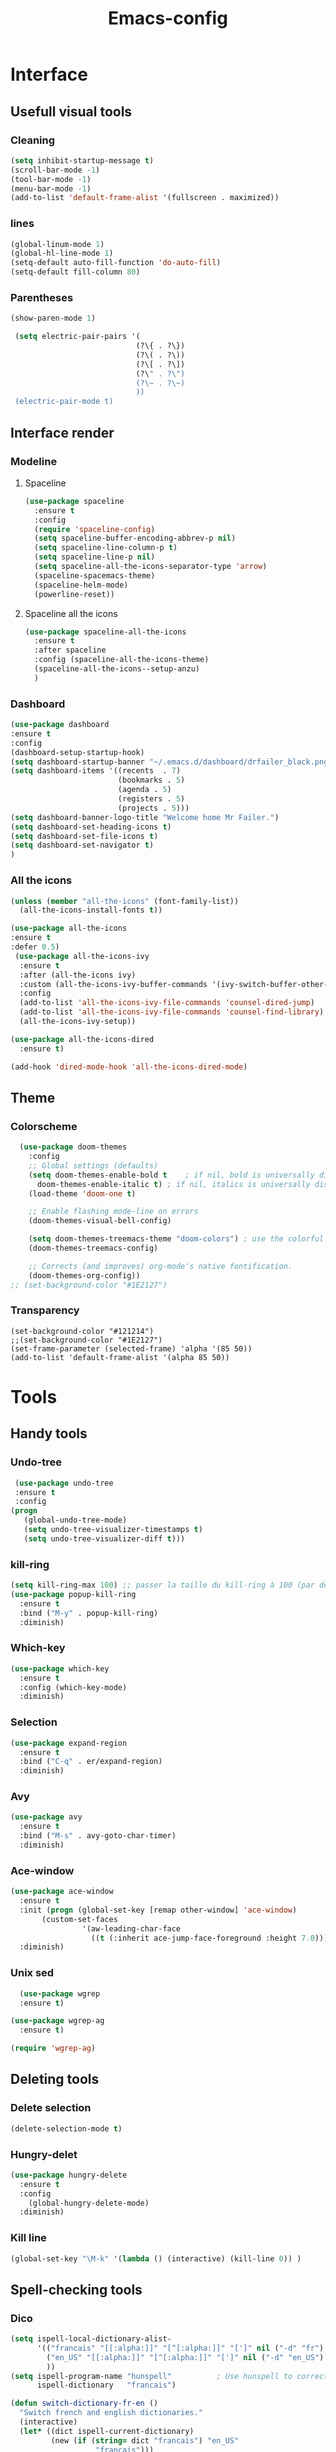 #+title: Emacs-config

* Interface
** Usefull visual tools
*** Cleaning
 #+BEGIN_SRC emacs-lisp
   (setq inhibit-startup-message t)
   (scroll-bar-mode -1)
   (tool-bar-mode -1)
   (menu-bar-mode -1)
   (add-to-list 'default-frame-alist '(fullscreen . maximized))
 #+END_SRC
*** lines
 #+BEGIN_SRC emacs-lisp
   (global-linum-mode 1)
   (global-hl-line-mode 1)
   (setq-default auto-fill-function 'do-auto-fill)
   (setq-default fill-column 80)
 #+END_SRC
*** Parentheses
 #+BEGIN_SRC emacs-lisp
(show-paren-mode 1)

 (setq electric-pair-pairs '(
                            (?\{ . ?\})
                            (?\( . ?\))
                            (?\[ . ?\])
                            (?\" . ?\")
                            (?\~ . ?\~)
                            ))
 (electric-pair-mode t) 
 #+END_SRC
** Interface render
*** Modeline
**** Spaceline
#+BEGIN_SRC emacs-lisp
  (use-package spaceline
    :ensure t
    :config
    (require 'spaceline-config)
    (setq spaceline-buffer-encoding-abbrev-p nil)
    (setq spaceline-line-column-p t)
    (setq spaceline-line-p nil)
    (setq spaceline-all-the-icons-separator-type 'arrow)
    (spaceline-spacemacs-theme)
    (spaceline-helm-mode)
    (powerline-reset))
#+END_SRC
**** Spaceline all the icons
#+BEGIN_SRC emacs-lisp
(use-package spaceline-all-the-icons 
  :ensure t
  :after spaceline
  :config (spaceline-all-the-icons-theme)
  (spaceline-all-the-icons--setup-anzu)
  )
#+END_SRC
*** Dashboard
 #+BEGIN_SRC emacs-lisp
   (use-package dashboard
   :ensure t
   :config
   (dashboard-setup-startup-hook)
   (setq dashboard-startup-banner "~/.emacs.d/dashboard/drfailer_black.png")
   (setq dashboard-items '((recents  . 7)
                           (bookmarks . 5)
                           (agenda . 5)
                           (registers . 5)
                           (projects . 5)))
   (setq dashboard-banner-logo-title "Welcome home Mr Failer.")
   (setq dashboard-set-heading-icons t)
   (setq dashboard-set-file-icons t)
   (setq dashboard-set-navigator t)
   )
 #+END_SRC
*** All the icons
 #+BEGIN_SRC emacs-lisp
 (unless (member "all-the-icons" (font-family-list))
   (all-the-icons-install-fonts t))

 (use-package all-the-icons 
 :ensure t
 :defer 0.5)
  (use-package all-the-icons-ivy
   :ensure t
   :after (all-the-icons ivy)
   :custom (all-the-icons-ivy-buffer-commands '(ivy-switch-buffer-other-window ivy-switch-buffer))
   :config
   (add-to-list 'all-the-icons-ivy-file-commands 'counsel-dired-jump)
   (add-to-list 'all-the-icons-ivy-file-commands 'counsel-find-library)
   (all-the-icons-ivy-setup))

 (use-package all-the-icons-dired
   :ensure t)

 (add-hook 'dired-mode-hook 'all-the-icons-dired-mode)
 #+END_SRC
** Theme
*** Colorscheme
#+BEGIN_SRC emacs-lisp
  (use-package doom-themes
    :config
    ;; Global settings (defaults)
    (setq doom-themes-enable-bold t    ; if nil, bold is universally disabled
	  doom-themes-enable-italic t) ; if nil, italics is universally disabled
    (load-theme 'doom-one t)

    ;; Enable flashing mode-line on errors
    (doom-themes-visual-bell-config)

    (setq doom-themes-treemacs-theme "doom-colors") ; use the colorful treemacs theme
    (doom-themes-treemacs-config)

    ;; Corrects (and improves) org-mode's native fontification.
    (doom-themes-org-config))
;; (set-background-color "#1E2127")
#+END_SRC
*** Transparency
#+BEGIN_SRC 
(set-background-color "#121214")
;;(set-background-color "#1E2127")
(set-frame-parameter (selected-frame) 'alpha '(85 50))
(add-to-list 'default-frame-alist '(alpha 85 50))
#+END_SRC
* Tools
** Handy tools
*** Undo-tree
 #+BEGIN_SRC emacs-lisp
   (use-package undo-tree
   :ensure t
   :config
  (progn
     (global-undo-tree-mode)
     (setq undo-tree-visualizer-timestamps t)
     (setq undo-tree-visualizer-diff t)))
 #+END_SRC
*** kill-ring
 #+BEGIN_SRC emacs-lisp
 (setq kill-ring-max 100) ;; passer la taille du kill-ring à 100 (par défaut 60)
 (use-package popup-kill-ring
   :ensure t
   :bind ("M-y" . popup-kill-ring)
   :diminish)
 #+END_SRC
*** Which-key
 #+BEGIN_SRC emacs-lisp
 (use-package which-key
   :ensure t
   :config (which-key-mode)
   :diminish)  
 #+END_SRC
*** Selection
 #+BEGIN_SRC emacs-lisp
 (use-package expand-region
   :ensure t
   :bind ("C-q" . er/expand-region)
   :diminish)
 #+END_SRC
*** Avy
 #+BEGIN_SRC emacs-lisp
 (use-package avy
   :ensure t
   :bind ("M-s" . avy-goto-char-timer)
   :diminish)
 #+END_SRC
*** Ace-window
 #+BEGIN_SRC emacs-lisp
 (use-package ace-window
   :ensure t
   :init (progn (global-set-key [remap other-window] 'ace-window)
		(custom-set-faces
                 '(aw-leading-char-face
                   ((t (:inherit ace-jump-face-foreground :height 7.0))))))
   :diminish)
 #+END_SRC
*** Unix sed
 #+BEGIN_SRC emacs-lisp
   (use-package wgrep
   :ensure t)

 (use-package wgrep-ag
   :ensure t)

 (require 'wgrep-ag)
 #+END_SRC
** Deleting tools
*** Delete selection
 #+BEGIN_SRC emacs-lisp
 (delete-selection-mode t)
 #+END_SRC
*** Hungry-delet
 #+BEGIN_SRC emacs-lisp
 (use-package hungry-delete
   :ensure t
   :config
     (global-hungry-delete-mode)
   :diminish)
 #+END_SRC
*** Kill line
 #+BEGIN_SRC emacs-lisp
 (global-set-key "\M-k" '(lambda () (interactive) (kill-line 0)) )
 #+END_SRC
** Spell-checking tools
*** Dico
 #+BEGIN_SRC emacs-lisp
 (setq ispell-local-dictionary-alist- 
       '(("francais" "[[:alpha:]]" "[^[:alpha:]]" "[']" nil ("-d" "fr") nil utf-8)
         ("en_US" "[[:alpha:]]" "[^[:alpha:]]" "[']" nil ("-d" "en_US") nil utf-8)
         ))
 (setq ispell-program-name "hunspell"          ; Use hunspell to correct mistakes
       ispell-dictionary   "francais")

 (defun switch-dictionary-fr-en ()
   "Switch french and english dictionaries."
   (interactive)
   (let* ((dict ispell-current-dictionary)
          (new (if (string= dict "francais") "en_US"
                    "francais")))
     (ispell-change-dictionary new)
     (message "Switched dictionary from %s to %s" dict new)))

 (global-set-key (kbd "C-c d") 'switch-dictionary-fr-en)
 #+END_SRC
*** flyspell and highlights
 #+BEGIN_SRC emacs-lisp
 (global-set-key (kbd "C-c f") 'flyspell-check-previous-highlighted-word)
 (add-hook 'text-mode-hook 'flyspell-mode)
 (add-hook 'prog-mode-hook 'flyspell-prog-mode)

 ;; Highlight BUG FIXME TODO NOTE keywords in the source code.
 (add-hook 'find-file-hook
           (lambda()
             (highlight-phrase "\\(BUG\\|FIXME\\|TODO\\|NOTE\\):")))
 #+END_SRC
** Mail
#+BEGIN_SRC emacs-lisp
(setq user-full-name "dr failer"
      user-mail-address "drfailer.42@gmail.com")
#+END_SRC
** Horloge
#+BEGIN_SRC emacs-lisp
(setq display-time-24hr-format t)
(setq display-time-format "%H:%M - %d %B %Y")
(display-time-mode 1)
#+END_SRC
** Concel
#+BEGIN_SRC emacs-lisp
  (use-package counsel
  :ensure t
  :diminish)
#+END_SRC
** Multicursor
#+BEGIN_SRC emacs-lisp
  (use-package multiple-cursors
 :ensure t
 :bind (:map global-map
       ("C->" . mc/mark-next-like-this)
       ("C-<" . mc/mark-previous-like-this)
       ("C-c C-," . mc/mark-all-like-this)
       ("C-S-<mouse-1>" . mc/add-cursor-on-click)))
(provide 'init-multiple-cursors)
#+END_SRC
* Completion
** Ivy
#+BEGIN_SRC emacs-lisp
   (ivy-mode 1)
   (setq ivy-use-virtual-buffers t)
   (global-set-key (kbd "C-c C-r") 'ivy-resume)
   (global-set-key (kbd "<f6>") 'ivy-resume)
;;Plus cool completion approximative dans le buffer
(setq ido-enable-flex-matching t)
(ido-mode 1)
#+END_SRC
** Company and irony
#+BEGIN_SRC emacs-lisp
(use-package company
  :ensure t
  :init (global-company-mode)
  :config
    (setq company-idle-delay 0)
    (setq company-minimum-prefix-length 3)
  :diminish company-mode)

(with-eval-after-load 'company
  (define-key company-active-map (kbd "M-n") nil)
  (define-key company-active-map (kbd "M-p") nil)
  (define-key company-active-map (kbd "C-n") #'company-select-next)
  (define-key company-active-map (kbd "C-p") #'company-select-previous)
  (define-key company-active-map (kbd "C-f") #'company-abort))

  (use-package company-irony
    :ensure t
    :config
  (require 'company)
  (add-to-list 'company-backends 'company-irony)
  )

  (use-package irony
    :ensure t
    :config
    (add-hook 'c++-mode-hook 'irony-mode)
    (add-hook 'c-mode-hook 'irony-mode)
    (add-hook 'irony-mode-hook 'irony-cdb-autosetup-compile-options))
#+END_SRC
* Programming
** Indent indicator
#+BEGIN_SRC emacs-lisp
  (use-package highlight-indent-guides
    :ensure t
    :config 
    )
(setq highlight-indent-guides-method 'character)
  (add-hook 'prog-mode-hook 'highlight-indent-guides-mode)
#+END_SRC
** Global programming tools
*** Snippets
 #+BEGIN_SRC emacs-lisp
 (use-package yasnippet ;; le moteur
   :ensure t
   :config
     (use-package yasnippet-snippets ;; un pack de snippets
       :ensure t
       :diminish)
     (yas-reload-all)
     (yas-global-mode 1) ;; activé partout
   :diminish) 
 #+END_SRC
*** Tags
 #+BEGIN_SRC emacs-lisp
 (defadvice find-tag (around refresh-etags activate)
   "Rerun etags and reload tags if tag not found and redo find-tag.              
    If buffer is modified, ask about save before running etags."
   (let ((extension (file-name-extension (buffer-file-name))))
     (condition-case err
         ad-do-it
       (error (and (buffer-modified-p)
                   (not (ding))
                   (y-or-n-p "Buffer is modified, save it? ")
                   (save-buffer))
              (er-refresh-etags extension)
              ad-do-it))))
 (defun er-refresh-etags (&optional extension)
   "Run etags on all peer files in current dir and reload them silently."
   (interactive)
   (shell-command (format "etags *.%s" (or extension "el")))
   (let ((tags-revert-without-query t))  ; don't query, revert silently          
     (visit-tags-table default-directory nil)))
 #+END_SRC
*** Clang-format
 #+BEGIN_SRC emacs-lisp
   (use-package clang-format+
     :ensure t)
   (load "~/.emacs.d/elpa/clang-format-20191121.1708/clang-format.el")
   (add-hook 'c-mode-common-hook #'clang-format+-mode)
   (add-hook 'c-mode-common-hook
	     (lambda ()
	      (local-set-key (kbd "C-x <C-tab>") 'clang-format-region)))
 #+END_SRC
*** Correction
 #+BEGIN_SRC emacs-lisp
 (use-package flycheck
   :ensure t
   :init
   (global-flycheck-mode t)
   :diminish)
 #+END_SRC
** Specific languages
*** Camel
 #+BEGIN_SRC emacs-lisp
 (add-hook 'prog-mode-hook 'subword-mode)
 #+END_SRC
*** C/C++
 #+BEGIN_SRC emacs-lisp
 (add-hook 'c++-mode-hook 'yas-minor-mode)
 (add-hook 'c-mode-hook 'yas-minor-mode)

 (use-package flycheck-clang-analyzer
   :ensure t
   :config
   (with-eval-after-load 'flycheck
     (require 'flycheck-clang-analyzer)
      (flycheck-clang-analyzer-setup)))

 (with-eval-after-load 'company
   (add-hook 'c++-mode-hook 'company-mode)
   (add-hook 'c-mode-hook 'company-mode))

 (use-package company-c-headers
   :ensure t)

 (use-package ggtags
 :ensure t
 :config 
 (add-hook 'c-mode-common-hook
           (lambda ()
             (when (derived-mode-p 'c-mode 'c++-mode 'java-mode)
               (ggtags-mode 1))))
 )

 (add-hook 'c-mode-common-hook
           (lambda()
             (local-set-key (kbd "M-<right>") 'hs-show-all)
             (local-set-key (kbd "M-<left>")  'hs-hide-all)
             (local-set-key (kbd "M-<up>")    'hs-hide-block)
             (local-set-key (kbd "M-<down>")  'hs-show-block)

             ;;hide/show code-block
             (hs-minor-mode t)))
 #+END_SRC
*** Emacs-lisp
**** Company for lisp
 #+BEGIN_SRC emacs-lisp
 (add-hook 'emacs-lisp-mode-hook 'eldoc-mode)
 (add-hook 'emacs-lisp-mode-hook 'yas-minor-mode)
 (add-hook 'emacs-lisp-mode-hook 'company-mode)

 (use-package slime
   :ensure t
   :config
   (setq inferior-lisp-program "/usr/bin/sbcl")
   (setq slime-contribs '(slime-fancy)))

 (use-package slime-company
   :ensure t
   :init
     (require 'company)
     (slime-setup '(slime-fancy slime-company)))
 #+END_SRC
**** Paredit
  #+BEGIN_SRC emacs-lisp
  ;; setup paredit
  (use-package paredit
    :ensure t
    :init
    (dolist (hook '(emacs-lisp-mode-hook lisp-mode-hook clojure-mode-hook scheme-mode-hook))
      (add-hook hook 'paredit-mode))
    :diminish paredit-mode)
  #+END_SRC
*** Python
 #+BEGIN_SRC emacs-lisp
 (add-hook 'python-mode-hook 'yas-minor-mode)
 (add-hook 'python-mode-hook 'flycheck-mode)

 (with-eval-after-load 'company
     (add-hook 'python-mode-hook 'company-mode))

 (use-package company-jedi
   :ensure t
   :config
     (require 'company)
     (add-to-list 'company-backends 'company-jedi))

 (defun python-mode-company-init ()
   (setq-local company-backends '((company-jedi
                                   company-etags
                                   company-dabbrev-code))))

 (use-package company-jedi
   :ensure t
   :config
     (require 'company)
     (add-hook 'python-mode-hook 'python-mode-company-init))

 (use-package virtualenvwrapper
           :ensure t
           :config
           (venv-initialize-interactive-shells)
           (venv-initialize-eshell))
 #+END_SRC
*** Bash
 #+BEGIN_SRC emacs-lisp
   (add-hook 'shell-mode-hook 'yas-minor-mode)
 (add-hook 'shell-mode-hook 'flycheck-mode)
 (add-hook 'shell-mode-hook 'company-mode)

 (defun shell-mode-company-init ()
   (setq-local company-backends '((company-shell
                                   company-shell-env
                                   company-etags
                                   company-dabbrev-code))))

 (use-package company-shell
   :ensure t
   :config
     (require 'company)
     (add-hook 'shell-mode-hook 'shell-mode-company-init))

 (use-package xterm-color
   :ensure t
   :config
   (setq comint-output-filter-functions
         (remove 'ansi-color-process-output comint-output-filter-functions))

   (add-hook 'shell-mode-hook
             (lambda () (add-hook 'comint-preoutput-filter-functions
                                  'xterm-color-filter nil t))))
 #+END_SRC
*** Haskell
#+BEGIN_SRC emacs-lisp
  (use-package haskell-mode
    :ensure t
    )
#+END_SRC
** Gnuplot
#+BEGIN_SRC emacs-lisp
(use-package gnuplot
  :ensure t)
#+END_SRC
** Text and graph
*** html
 #+BEGIN_SRC emacs-lisp
 (use-package htmlize
   :ensure t)

 (use-package web-mode
   :ensure t
   :config
   (add-to-list 'auto-mode-alist '("\\.html?\\'" . web-mode))
   (add-to-list 'auto-mode-alist '("\\.vue?\\'" . web-mode))
   (setq web-mode-engines-alist
         '(("django"    . "\\.html\\'")))
   (setq web-mode-ac-sources-alist
         '(("css" . (ac-source-css-property))
           ("vue" . (ac-source-words-in-buffer ac-source-abbrev))
           ("html" . (ac-source-words-in-buffer ac-source-abbrev))))
   (setq web-mode-enable-auto-closing t))
 (setq web-mode-enable-auto-quoting t)
 #+END_SRC
*** CSS
 #+BEGIN_SRC emacs-lisp
 (use-package css-mode
   :ensure t
   :custom (css-indent-offset 2))

 (use-package scss-mode
   :ensure t
   :preface
   (defun me/scss-set-comment-style ()
     (setq-local comment-end "")
     (setq-local comment-start "//"))
   :mode ("\\.sass\\'" "\\.scss\\'")
   :hook (scss-mode . me/scss-set-comment-style))
 #+END_SRC
*** Markdown
 #+BEGIN_SRC emacs-lisp
 (use-package markdown-mode
   :ensure
   :preface
   (defun my/markdown-set-ongoing-hydra-body ()
     (setq my/ongoing-hydra-body #'hydra-markdown/body))
   :mode
   ("INSTALL\\'"
    "CONTRIBUTORS\\'"
    "LICENSE\\'"
    "README\\'"
    "\\.markdown\\'"
    "\\.md\\'")
   :hook
   (markdown-mode . my/markdown-set-ongoing-hydra-body)
   :custom
   (markdown-asymmetric-header t)
   (markdown-split-window-direction 'right)
   :config
   (unbind-key "M-<down>" markdown-mode-map)
   (unbind-key "M-<up>" markdown-mode-map))
 #+END_SRC
*** GraphViz
 #+BEGIN_SRC emacs-lisp
 (use-package graphviz-dot-mode
   :ensure t)
 #+END_SRC
*** Ditaa
 #+BEGIN_SRC emacs-lisp
 (setq org-ditaa-jar-path "/usr/bin/ditaa")
 #+END_SRC
* Orgmode
** Babel
*** Global config
#+BEGIN_SRC emacs-lisp
(org-babel-do-load-languages
   'org-babel-load-languages
   '((ditaa      . t)
     (C          . t)
     (dot        . t)
     (emacs-lisp . t)
     (scheme     . t)
     (gnuplot    . t)
     (haskell    . t)
     (latex      . t)
     (js         . t)
     (ledger     . t)
     (matlab     . t)
     (ocaml      . t)
     (octave     . t)
     (plantuml   . t)
     (python     . t)
     (R          . t)
     (ruby       . t)
     (screen     . nil)
     (scheme     . t)
     (shell      . t)
     (sql        . t)
     (sqlite     . t)))
(setq org-babel-python-command "python3")
#+END_SRC
*** Fix eval
 #+BEGIN_SRC emacs-lisp
 (setq org-confirm-babel-evaluate nil)
 #+END_SRC
** Bullets
#+BEGIN_SRC emacs-lisp
(use-package org-bullets
    :ensure t
    :config  (add-hook 'org-mode-hook (lambda () (org-bullets-mode 1)))
    :diminish)
#+END_SRC
** Replace points
#+BEGIN_SRC emacs-lisp
(setq org-ellipsis " ⬎")
#+END_SRC
** Tab format
#+BEGIN_SRC emacs-lisp
(setq org-src-tab-acts-natively t)
#+END_SRC
** Export
#+BEGIN_SRC emacs-lisp
(use-package ox-reveal
:ensure t)

(setq org-reveal-root "http://cdn.jsdelivr.net/npm/reveal.js")
(setq org-reveal-mathjax t)

(use-package ox-twbs
:ensure t)
#+END_SRC
** Visual line
#+BEGIN_SRC emacs-lisp
(add-hook 'org-mode-hook
          '(lambda ()
             (visual-line-mode 1)))
#+END_SRC
** Navigator
#+BEGIN_SRC emacs-lisp
   '(org-file-apps
    (quote
      ((auto-mode . emacs)
      ("\\.mm\\'" . default)
      ("\\.x?html?\\'" . "/usr/bin/firefox %s")
      ("\\.pdf\\'" . default))))
#+END_SRC
** Agenda
#+BEGIN_SRC emacs-lisp
  (setq org-agenda-files (list "~/.emacs.d/org-agenda/tasks.org"))
#+END_SRC
** Org keywords
#+BEGIN_SRC emacs-lisp
  (setq org-todo-keywords
	'((sequence "TODO" "STARTED" "SUSPENDED" "|" "DONE" "CANCELED")))

  (setq org-todo-keyword-faces
	'(("TODO" . org-warning) ("STARTED" . "#f1fa8c")
	  ("CANCELED" . (:foreground "#ff5555" :weight bold))
	  ("SUSPENDED" . (:foreground "#6272a4" :weight bold))))
#+END_SRC
** Latex options
#+BEGIN_SRC emacs-lisp
  (add-to-list 'org-latex-packages-alist '("" "listings"))
  (setq org-latex-listings 'listings)
  (add-to-list 'org-latex-packages-alist '("" "color"))
  (setq org-latex-color 'color)
  (setq org-latex-listings t
	org-latex-listings-options
	'(("backgroundcolor" "\\color[gray]{0.98}")
	  ("keywordstyle" "\\color{DarkOrchid}")
	  ("commentstyle" "\\color{BrickRed}")
	  ("stringstyle" "\\color{Red}")
	  ("keepspaces" "true")
	  ("deletekeywords" "{ps,scan}")
	  ("basicstyle" "\\ttfamily")
	  ("numbers" "left")
	  )
	org-latex-packages-alist
	'(("usenames,dvipsnames" "color" nil)
	  ("" "listings" nil)))
#+END_SRC
* Git
** Magit
#+BEGIN_SRC emacs-lisp
  (use-package magit
  :ensure t
  :init
  (progn
    (bind-key "C-x g" 'magit-status)
    ))

(setq magit-status-margin
      '(t "%Y-%m-%d %H:%M " magit-log-margin-width t 18))
#+END_SRC
** Git-gutter :unused:
#+BEGIN_SRC 
  (use-package git-gutter
  :ensure t
  :init
  (global-git-gutter-mode +1))

(global-set-key (kbd "M-g M-g") 'hydra-git-gutter/body)
#+END_SRC
** Time-machine :unused:
#+BEGIN_SRC 
  (use-package git-timemachine
  :ensure t
  )
#+END_SRC
** Git-hydra
#+BEGIN_SRC emacs-lisp
(use-package hydra 
   :ensure hydra
   :init 
   (global-set-key
   (kbd "C-* t")
           (defhydra toggle (:color blue)
             "toggle"
             ("a" abbrev-mode "abbrev")
             ("s" flyspell-mode "flyspell")
             ("d" toggle-debug-on-error "debug")
             ("c" fci-mode "fCi")
             ("f" auto-fill-mode "fill")
             ("t" toggle-truncate-lines "truncate")
             ("w" whitespace-mode "whitespace")
             ("q" nil "cancel")))
   (global-set-key
    (kbd "C-x j")
    (defhydra gotoline 
      ( :pre (linum-mode 1)
             :post (linum-mode -1))
      "goto"
      ("t" (lambda () (interactive)(move-to-window-line-top-bottom 0)) "top")
      ("b" (lambda () (interactive)(move-to-window-line-top-bottom -1)) "bottom")
      ("m" (lambda () (interactive)(move-to-window-line-top-bottom)) "middle")
      ("e" (lambda () (interactive)(end-of-buffer)) "end")
      ("c" recenter-top-bottom "recenter")
      ("n" next-line "down")
      ("p" (lambda () (interactive) (forward-line -1))  "up")
      ("g" goto-line "goto-line")
      ))
   )

  (defhydra hydra-git-gutter (:body-pre (git-gutter-mode 1)
                                      :hint nil)
  "
  Git gutter:
    _j_: next hunk        _s_tage hunk     _q_uit
    _k_: previous hunk    _r_evert hunk    _Q_uit and deactivate git-gutter
    ^ ^                   _p_opup hunk
    _h_: first hunk
    _l_: last hunk        set start _R_evision
  "
  ("j" git-gutter:next-hunk)
  ("k" git-gutter:previous-hunk)
  ("h" (progn (goto-char (point-min))
              (git-gutter:next-hunk 1)))
  ("l" (progn (goto-char (point-min))
              (git-gutter:previous-hunk 1)))
  ("s" git-gutter:stage-hunk)
  ("r" git-gutter:revert-hunk)
  ("p" git-gutter:popup-hunk)
  ("R" git-gutter:set-start-revision)
  ("q" nil :color blue)
  ("Q" (progn (git-gutter-mode -1)
              ;; git-gutter-fringe doesn't seem to
              ;; clear the markup right away
              (sit-for 0.1)
              (git-gutter:clear))
   :color blue))
#+END_SRC
* Projectile and hydra
#+BEGIN_SRC emacs-lisp
    (use-package projectile
      :ensure t
      :init
      (projectile-mode 1)
      (define-key projectile-mode-map (kbd "C-c p") 'projectile-command-map)
      :diminish)
    (use-package helm-projectile
      :ensure t
      :config
      (helm-projectile-on))

  (use-package hydra 
     :ensure hydra
     :init 
     (global-set-key
     (kbd "C-* t")
	     (defhydra toggle (:color blue)
	       "toggle"
	       ("a" abbrev-mode "abbrev")
	       ("s" flyspell-mode "flyspell")
	       ("d" toggle-debug-on-error "debug")
	       ("c" fci-mode "fCi")
	       ("f" auto-fill-mode "fill")
	       ("t" toggle-truncate-lines "truncate")
	       ("w" whitespace-mode "whitespace")
	       ("q" nil "cancel")))
     (global-set-key
      (kbd "C-x j")
      (defhydra gotoline 
	( :pre (linum-mode 1)
	       :post (linum-mode -1))
	"goto"
	("t" (lambda () (interactive)(move-to-window-line-top-bottom 0)) "top")
	("b" (lambda () (interactive)(move-to-window-line-top-bottom -1)) "bottom")
	("m" (lambda () (interactive)(move-to-window-line-top-bottom)) "middle")
	("e" (lambda () (interactive)(end-of-buffer)) "end")
	("c" recenter-top-bottom "recenter")
	("n" next-line "down")
	("p" (lambda () (interactive) (forward-line -1))  "up")
	("g" goto-line "goto-line")
	))
     )

  (defhydra hydra-projectile-other-window (:color teal)
    "projectile-other-window"
    ("f"  projectile-find-file-other-window        "file")
    ("g"  projectile-find-file-dwim-other-window   "file dwim")
    ("d"  projectile-find-dir-other-window         "dir")
    ("b"  projectile-switch-to-buffer-other-window "buffer")
    ("q"  nil                                      "cancel" :color blue))

  (defhydra hydra-projectile (:color teal
			      :hint nil)
    "
       PROJECTILE: %(projectile-project-root)

       Find File            Search/Tags          Buffers                Cache
  ------------------------------------------------------------------------------------------
  _s-f_: file            _a_: ag                _i_: Ibuffer           _c_: cache clear
   _ff_: file dwim       _g_: update gtags      _b_: switch to buffer  _x_: remove known project
   _fd_: file curr dir   _o_: multi-occur     _s-k_: Kill all buffers  _X_: cleanup non-existing
    _r_: recent file                                               ^^^^_z_: cache current
    _d_: dir

  "
    ("a"   projectile-ag)
    ("b"   projectile-switch-to-buffer)
    ("c"   projectile-invalidate-cache)
    ("d"   projectile-find-dir)
    ("s-f" projectile-find-file)
    ("ff"  projectile-find-file-dwim)
    ("fd"  projectile-find-file-in-directory)
    ("g"   ggtags-update-tags)
    ("s-g" ggtags-update-tags)
    ("i"   projectile-ibuffer)
    ("K"   projectile-kill-buffers)
    ("s-k" projectile-kill-buffers)
    ("m"   projectile-multi-occur)
    ("o"   projectile-multi-occur)
    ("s-p" projectile-switch-project "switch project")
    ("p"   projectile-switch-project)
    ("s"   projectile-switch-project)
    ("r"   projectile-recentf)
    ("x"   projectile-remove-known-project)
    ("X"   projectile-cleanup-known-projects)
    ("z"   projectile-cache-current-file)
    ("`"   hydra-projectile-other-window/body "other window")
    ("q"   nil "cancel" :color blue))
#+END_SRC
* Treemacs
#+BEGIN_SRC emacs-lisp
(use-package treemacs
  :ensure t
  :defer t
  :init
  (with-eval-after-load 'winum
    (define-key winum-keymap (kbd "M-0") #'treemacs-select-window))
  :config
  (progn
    (setq treemacs-collapse-dirs                 (if treemacs-python-executable 3 0)
          treemacs-deferred-git-apply-delay      0.5
          treemacs-directory-name-transformer    #'identity
          treemacs-display-in-side-window        t
          treemacs-eldoc-display                 t
          treemacs-file-event-delay              5000
          treemacs-file-extension-regex          treemacs-last-period-regex-value
          treemacs-file-follow-delay             0.2
          treemacs-file-name-transformer         #'identity
          treemacs-follow-after-init             t
          treemacs-git-command-pipe              ""
          treemacs-goto-tag-strategy             'refetch-index
          treemacs-indentation                   2
          treemacs-indentation-string            " "
          treemacs-is-never-other-window         nil
          treemacs-max-git-entries               5000
          treemacs-missing-project-action        'ask
          treemacs-move-forward-on-expand        nil
          treemacs-no-png-images                 nil
          treemacs-no-delete-other-windows       t
          treemacs-project-follow-cleanup        nil
          treemacs-persist-file                  (expand-file-name ".cache/treemacs-persist" user-emacs-directory)
          treemacs-position                      'left
          treemacs-recenter-distance             0.1
          treemacs-recenter-after-file-follow    nil
          treemacs-recenter-after-tag-follow     nil
          treemacs-recenter-after-project-jump   'always
          treemacs-recenter-after-project-expand 'on-distance
          treemacs-show-cursor                   nil
          treemacs-show-hidden-files             t
          treemacs-silent-filewatch              nil
          treemacs-silent-refresh                nil
          treemacs-sorting                       'alphabetic-asc
          treemacs-space-between-root-nodes      t
          treemacs-tag-follow-cleanup            t
          treemacs-tag-follow-delay              1.5
          treemacs-user-mode-line-format         nil
          treemacs-user-header-line-format       nil
          treemacs-width                         35)

    ;; The default width and height of the icons is 22 pixels. If you are
    ;; using a Hi-DPI display, uncomment this to double the icon size.
    ;;(treemacs-resize-icons 44)

    (treemacs-follow-mode t)
    (treemacs-filewatch-mode t)
    (treemacs-fringe-indicator-mode t)
    (pcase (cons (not (null (executable-find "git")))
                 (not (null treemacs-python-executable)))
      (`(t . t)
       (treemacs-git-mode 'deferred))
      (`(t . _)
       (treemacs-git-mode 'simple))))
  :bind
  (:map global-map
        ("M-0"       . treemacs-select-window)
        ("C-x t 1"   . treemacs-delete-other-windows)
        ("C-x t t"   . treemacs)
        ("C-x t B"   . treemacs-bookmark)
        ("C-x t C-t" . treemacs-find-file)
        ("C-x t M-t" . treemacs-find-tag)))

(use-package treemacs-evil
  :after treemacs evil
  :ensure t)

(use-package treemacs-projectile
  :after treemacs projectile
  :ensure t)

(use-package treemacs-icons-dired
  :after treemacs dired
  :ensure t
  :config (treemacs-icons-dired-mode))

(use-package treemacs-magit
  :after treemacs magit
  :ensure t)

(use-package treemacs-persp
  :after treemacs persp-mode
  :ensure t
  :config (treemacs-set-scope-type 'Perspectives))
#+END_SRC
* Helm
#+BEGIN_SRC emacs-lisp
  (use-package helm
  :ensure t
  :bind
  ("C-x C-f" . 'helm-find-files)
  ("C-x C-b" . 'helm-buffers-list)
  ("M-x" . 'helm-M-x)
  :config
  (defun my/helm-hide-minibuffer ()
    (when (with-helm-buffer helm-echo-input-in-header-line)
      (let ((ov (make-overlay (point-min) (point-max) nil nil t)))
        (overlay-put ov 'window (selected-window))
        (overlay-put ov 'face
                     (let ((bg-color (face-background 'default nil)))
                       `(:background ,bg-color :foreground ,bg-color)))
        (setq-local cursor-type nil))))
  (add-hook 'helm-minibuffer-set-up-hook 'my/helm-hide-minibuffer)
  (setq helm-autoresize-max-height 0
        helm-autoresize-min-height 40
        helm-M-x-fuzzy-match t
        helm-buffers-fuzzy-matching t
        helm-recentf-fuzzy-match t
        helm-semantic-fuzzy-match t
        helm-imenu-fuzzy-match t
        helm-split-window-in-side-p nil
        helm-move-to-line-cycle-in-source nil
        helm-ff-search-library-in-sexp t
        helm-scroll-amount 8 
        helm-echo-input-in-header-line t)
  :init
  (helm-mode 1))

(require 'helm-config)    
(helm-autoresize-mode 1)
(define-key helm-find-files-map (kbd "C-b") 'helm-find-files-up-one-level)
(define-key helm-find-files-map (kbd "C-f") 'helm-execute-persistent-action)
#+END_SRC
* Tweaks
** Keys
*** yes/no
#+BEGIN_SRC emacs-lisp
(fset 'yes-or-no-p 'y-or-n-p)
#+END_SRC
*** revert
#+BEGIN_SRC emacs-lisp
(global-set-key (kbd "<f5>") 'revert-buffer)
#+END_SRC
*** Remove C-z
#+BEGIN_SRC emacs-lisp
(global-unset-key (kbd "C-z"))
#+END_SRC
*** Mouving
#+BEGIN_SRC emacs-lisp
  (defun mvup() (interactive)
	 (previous-line 3)
	 )
  (global-set-key (kbd "M-p") 'mvup)

  (defun mvdown() (interactive)
	 (next-line 3)
	 )
  (global-set-key (kbd "M-n") 'mvdown)
#+END_SRC
** Asynchrone
#+BEGIN_SRC emacs-lisp
(use-package async
  :ensure t
  :init (dired-async-mode 1)
  :diminish)
#+END_SRC
** Slow save
#+BEGIN_SRC emacs-lisp
(setq vc-handled-backends nil)
#+END_SRC
** Copy of save
#+BEGIN_SRC emacs-lisp
 ;; choice of the backup directory
(defconst my-backup-dir
  (expand-file-name (concat user-emacs-directory "backups")))

(setq make-backup-files t ;; make backup first time a file is saved
      version-control t   ;; number and keep versions of backups
      backup-by-copying t ;; and copy (don't clobber symlinks) them to...
      backup-directory-alist `(("." . ,my-backup-dir)) ;; ...here
      kept-new-versions 2
      kept-old-versions 5
      delete-old-versions t ;; don't ask about deleting old versions
      vc-make-backup-files 0 ;; don't backup files under version control (git/svn/etc.)
      ;;make-backup-files nil ;;No annoying "~file.txt"
      ;;auto-save-default nil ;;no auto saves to #file#
      auto-save-interval 180 ;; Auto save "file" to "#file#" every xxx (default 300)
      )

;; if no backup directory exists, then create it:
(if (not (file-exists-p my-backup-dir))
    (mkdir my-backup-dir t))
#+END_SRC
** Clean hitory
#+BEGIN_SRC emacs-lisp
(setq history-delete-duplicates t)
#+END_SRC
** Dired
#+BEGIN_SRC emacs-lisp
(put 'dired-find-alternate-file 'disabled nil)
#+END_SRC
* Server
#+BEGIN_SRC emacs-lisp
(server-start)
#+END_SRC
* Gadgets
** Processus
#+BEGIN_SRC emacs-lisp
(use-package proced
:commands proced
:config
(setq proced-auto-update-flag t)
(setq proced-auto-update-interval 1)
(setq proced-descend t)
(setq proced-filter 'user))
#+END_SRC
* Unused packages
** Dracula theme :unused:
#+BEGIN_SRC
(use-package dracula-theme
:config
(setq dracula-alternate-mode-line-and-minibuffer t)
)
(add-to-list 'custom-theme-load-path "~/.emacs.d/themes")
(load-theme 'dracula t)
#+END_SRC
** Auto-revert :unused:
#+BEGIN_SRC 
(use-package autorevert
  :ensure t
  :diminish
  :config
  (setq auto-revert-verbose t)
  :hook (after-init-hook . global-auto-revert-mode))

  (setq global-auto-revert-mode t)
#+END_SRC
